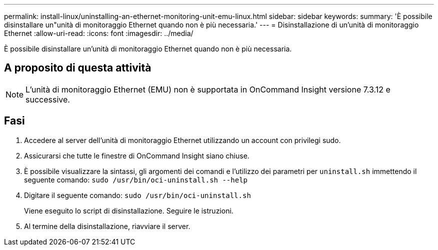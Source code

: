 ---
permalink: install-linux/uninstalling-an-ethernet-monitoring-unit-emu-linux.html 
sidebar: sidebar 
keywords:  
summary: 'È possibile disinstallare un"unità di monitoraggio Ethernet quando non è più necessaria.' 
---
= Disinstallazione di un'unità di monitoraggio Ethernet
:allow-uri-read: 
:icons: font
:imagesdir: ../media/


[role="lead"]
È possibile disinstallare un'unità di monitoraggio Ethernet quando non è più necessaria.



== A proposito di questa attività

[NOTE]
====
L'unità di monitoraggio Ethernet (EMU) non è supportata in OnCommand Insight versione 7.3.12 e successive.

====


== Fasi

. Accedere al server dell'unità di monitoraggio Ethernet utilizzando un account con privilegi sudo.
. Assicurarsi che tutte le finestre di OnCommand Insight siano chiuse.
. È possibile visualizzare la sintassi, gli argomenti dei comandi e l'utilizzo dei parametri per `uninstall.sh` immettendo il seguente comando: `sudo /usr/bin/oci-uninstall.sh --help`
. Digitare il seguente comando: `sudo /usr/bin/oci-uninstall.sh`
+
Viene eseguito lo script di disinstallazione. Seguire le istruzioni.

. Al termine della disinstallazione, riavviare il server.

